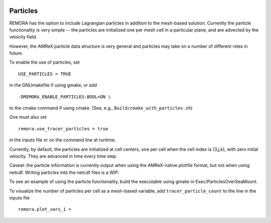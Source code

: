 
 .. role:: cpp(code)
    :language: c++

 .. _Particles:

Particles
=========

REMORA has the option to include Lagrangian particles in addition to the mesh-based solution.  Currently the
particle functionality is very simple -- the particles are initialized one per mesh cell
in a particular plane, and are advected by the velocity field.

However, the AMReX particle data structure is very general and particles may take on a number of
different roles in future.

To enable the use of particles, set

::

   USE_PARTICLES = TRUE

in the GNUmakefile if using gmake, or add

::

   -DREMORA_ENABLE_PARTICLES:BOOL=ON \

to the cmake command if using cmake.  (See, e.g., ``Build/cmake_with_particles.sh``)

One must also set

::

   remora.use_tracer_particles = true

in the inputs file or on the command line at runtime.

Currently, by default, the particles are initialized at cell centers, one per cell when the cell index is
(3,j,k), with zero initial velocity.  They are advanced in time every time step.

Caveat: the particle information is currently output when using the AMReX-native plotfile format, but not
when using netcdf.  Writing particles into the netcdf files is a WIP.

To see an example of using the particle functionality, build the executable using gmake in Exec/ParticlesOverSeaMount.

To visualize the number of particles per cell as a mesh-based variable, add ``tracer_particle_count`` to the line in the inputs file

::

   remora.plot_vars_1 =

